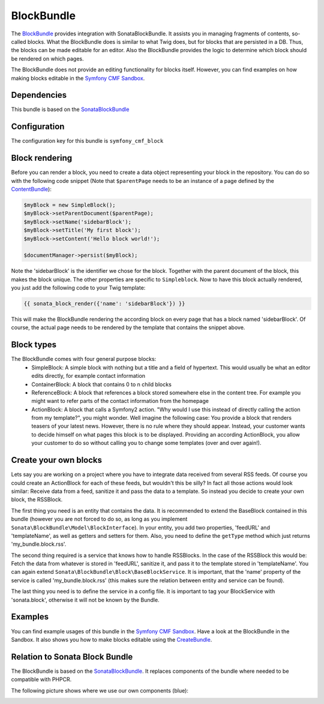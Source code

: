 BlockBundle
===========

The `BlockBundle <https://github.com/symfony-cmf/BlockBundle#readme>`_ provides integration with SonataBlockBundle.
It assists you in managing fragments of contents, so-called blocks. What the BlockBundle does is similar
to what Twig does, but for blocks that are persisted in a DB. Thus, the blocks can be made editable for an editor.
Also the BlockBundle provides the logic to determine which block should be rendered on which pages.

The BlockBundle does not provide an editing functionality for blocks itself. However, you can find examples
on how making blocks editable in the `Symfony CMF Sandbox <https://github.com/symfony-cmf/cmf-sandbox>`_.

.. index:: BlockBundle

Dependencies
------------

This bundle is based on the `SonataBlockBundle <https://github.com/sonata-project/SonataBlockBundle>`_


Configuration
-------------

The configuration key for this bundle is ``symfony_cmf_block``

.. configuration-block::

    .. code-block:: yaml

        # app/config/config.yml
        symfony_cmf_block:
            document_manager_name:  default

Block rendering
---------------

Before you can render a block, you need to create a data object representing your block in the repository.
You can do so with the following code snippet (Note that ``$parentPage`` needs to be an instance of
a page defined by the `ContentBundle <https://github.com/symfony-cmf/ContentBundle>`_):

.. code-block:: php

    $myBlock = new SimpleBlock();
    $myBlock->setParentDocument($parentPage);
    $myBlock->setName('sidebarBlock');
    $myBlock->setTitle('My first block');
    $myBlock->setContent('Hello block world!');

    $documentManager->persist($myBlock);

Note the 'sidebarBlock' is the identifier we chose for the block. Together with the parent document of
the block, this makes the block unique. The other properties are specific to ``Simpleblock``.
Now to have this block actually rendered, you just add the following code to your Twig template:

.. code-block:: jinja

    {{ sonata_block_render({'name': 'sidebarBlock'}) }}

This will make the BlockBundle rendering the according block on every page that has a block named 'sidebarBlock'. Of course, the actual page needs to be rendered by the template that contains the snippet above.

Block types
-----------

The BlockBundle comes with four general purpose blocks:
 * SimpleBlock: A simple block with nothing but a title and a field of hypertext. This would usually be what an editor edits directly, for example contact information
 * ContainerBlock: A block that contains 0 to n child blocks
 * ReferenceBlock: A block that references a block stored somewhere else in the content tree. For example you might want to refer parts of the contact information from the homepage
 * ActionBlock: A block that calls a Symfony2 action. "Why would I use this instead of directly calling the action from my template?", you might wonder. Well imagine the following case: You provide a block that renders teasers of your latest news. However, there is no rule where they should appear. Instead, your customer wants to decide himself on what pages this block is to be displayed. Providing an according ActionBlock, you allow your customer to do so without calling you to change some templates (over and over again!).

Create your own blocks
----------------------

Lets say you are working on a project where you have to integrate data received from several RSS feeds.
Of course you could create an ActionBlock for each of these feeds, but wouldn't this be silly? In
fact all those actions would look similar: Receive data from a feed, sanitize it and pass the data to a
template. So instead you decide to create your own block, the RSSBlock.

The first thing you need is an entity that contains the data. It is recommended to extend the BaseBlock
contained in this bundle (however you are not forced to do so, as long as you implement
``Sonata\BlockBundle\Model\BlockInterface``). In your entity, you add two properties, 'feedURL' and
'templateName', as well as getters and setters for them. Also, you need to define the ``getType``
method which just returns 'my_bundle.block.rss'.

The second thing required is a service that knows how to handle RSSBlocks. In the case of the RSSBlock
this would be: Fetch the data from whatever is stored in 'feedURL', sanitize it, and pass it to the
template stored in 'templateName'. You can again extend ``Sonata\BlockBundle\Block\BaseBlockService``.
It is important, that the 'name' property of the service is called 'my_bundle.block.rss' (this makes
sure the relation between entity and service can be found).

The last thing you need is to define the service in a config file. It is important to tag your
BlockService with 'sonata.block', otherwise it will not be known by the Bundle.

Examples
--------

You can find example usages of this bundle in the `Symfony CMF Sandbox <https://github.com/symfony-cmf/cmf-sandbox>`_.
Have a look at the BlockBundle in the Sandbox. It also shows you how to make blocks editable using the
`CreateBundle <https://github.com/symfony-cmf/CreateBundle>`_.

Relation to Sonata Block Bundle
-------------------------------

The BlockBundle is based on the `SonataBlockBundle <https://github.com/sonata-project/SonataBlockBundle>`_.
It replaces components of the bundle where needed to be compatible with PHPCR.

The following picture shows where we use our own components (blue):

.. image:: ../images/bundles/classdiagram.jpg
   :align: center